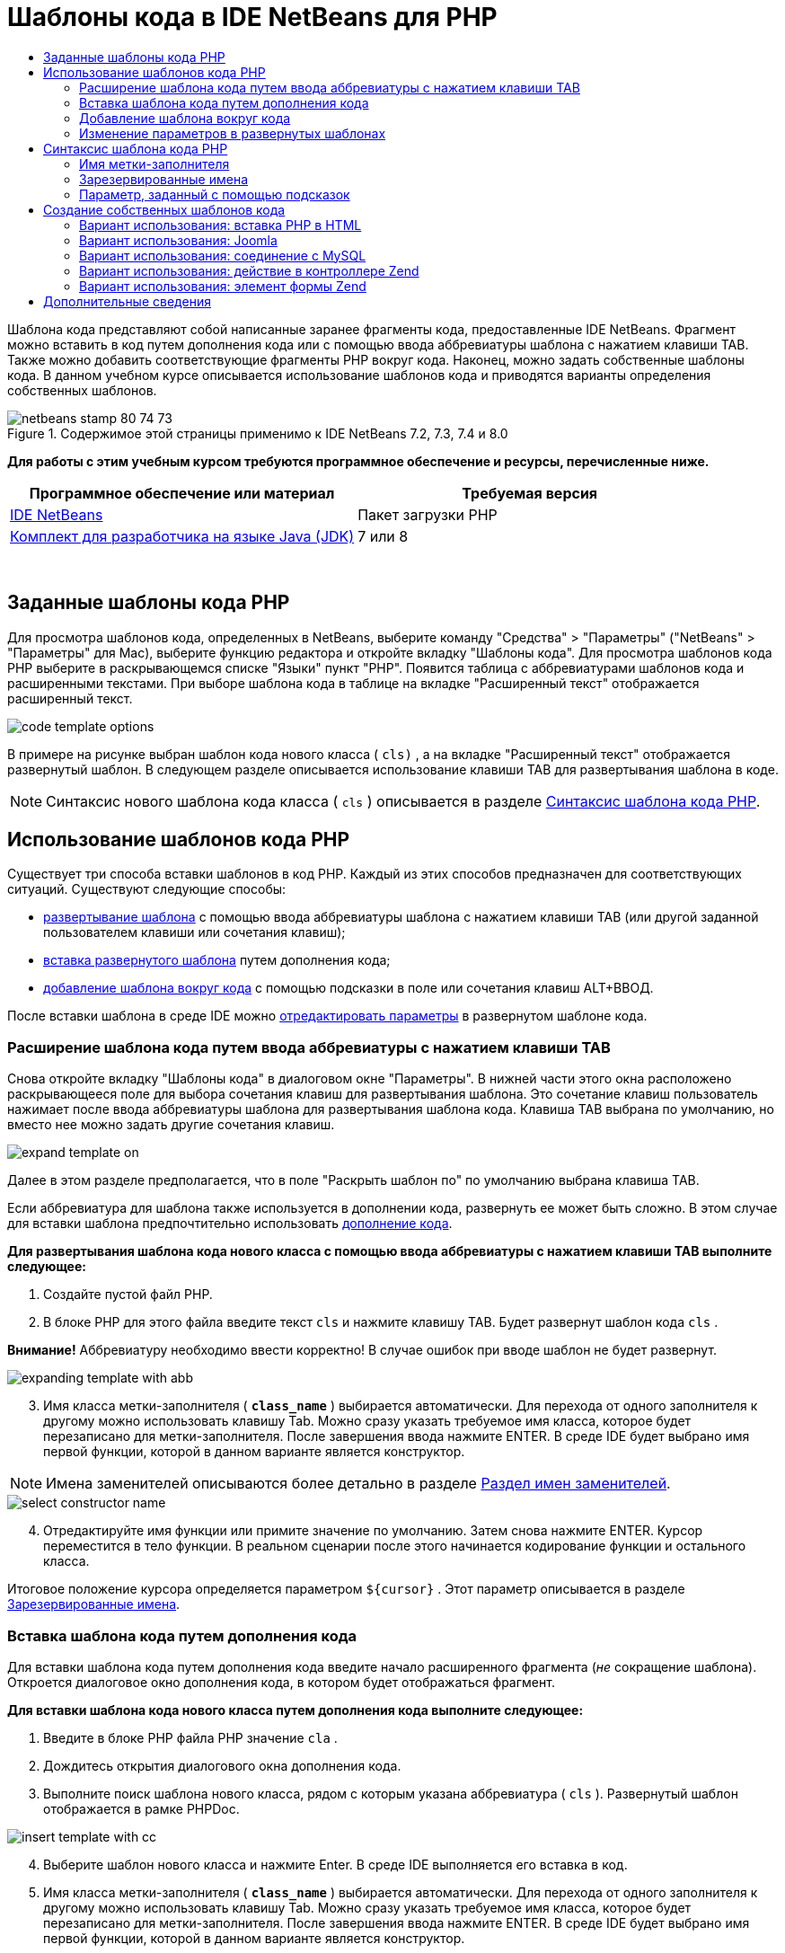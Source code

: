 // 
//     Licensed to the Apache Software Foundation (ASF) under one
//     or more contributor license agreements.  See the NOTICE file
//     distributed with this work for additional information
//     regarding copyright ownership.  The ASF licenses this file
//     to you under the Apache License, Version 2.0 (the
//     "License"); you may not use this file except in compliance
//     with the License.  You may obtain a copy of the License at
// 
//       http://www.apache.org/licenses/LICENSE-2.0
// 
//     Unless required by applicable law or agreed to in writing,
//     software distributed under the License is distributed on an
//     "AS IS" BASIS, WITHOUT WARRANTIES OR CONDITIONS OF ANY
//     KIND, either express or implied.  See the License for the
//     specific language governing permissions and limitations
//     under the License.
//

= Шаблоны кода в IDE NetBeans для PHP
:jbake-type: tutorial
:jbake-tags: tutorials 
:jbake-status: published
:icons: font
:syntax: true
:source-highlighter: pygments
:toc: left
:toc-title:
:description: Шаблоны кода в IDE NetBeans для PHP - Apache NetBeans
:keywords: Apache NetBeans, Tutorials, Шаблоны кода в IDE NetBeans для PHP

Шаблона кода представляют собой написанные заранее фрагменты кода, предоставленные IDE NetBeans. Фрагмент можно вставить в код путем дополнения кода или с помощью ввода аббревиатуры шаблона с нажатием клавиши TAB. Также можно добавить соответствующие фрагменты PHP вокруг кода. Наконец, можно задать собственные шаблоны кода. В данном учебном курсе описывается использование шаблонов кода и приводятся варианты определения собственных шаблонов.


image::images/netbeans-stamp-80-74-73.png[title="Содержимое этой страницы применимо к IDE NetBeans 7.2, 7.3, 7.4 и 8.0"]


*Для работы с этим учебным курсом требуются программное обеспечение и ресурсы, перечисленные ниже.*

|===
|Программное обеспечение или материал |Требуемая версия 

|link:https://netbeans.org/downloads/index.html[+IDE NetBeans+] |Пакет загрузки PHP 

|link:http://www.oracle.com/technetwork/java/javase/downloads/index.html[+Комплект для разработчика на языке Java (JDK)+] |7 или 8 
|===

 


== Заданные шаблоны кода PHP

Для просмотра шаблонов кода, определенных в NetBeans, выберите команду "Средства" > "Параметры" ("NetBeans" > "Параметры" для Mac), выберите функцию редактора и откройте вкладку "Шаблоны кода". Для просмотра шаблонов кода PHP выберите в раскрывающемся списке "Языки" пункт "PHP". Появится таблица с аббревиатурами шаблонов кода и расширенными текстами. При выборе шаблона кода в таблице на вкладке "Расширенный текст" отображается расширенный текст.

image::images/code-template-options.png[]

В примере на рисунке выбран шаблон кода нового класса ( ``cls)`` , а на вкладке "Расширенный текст" отображается развернутый шаблон. В следующем разделе описывается использование клавиши TAB для развертывания шаблона в коде.

NOTE:  Синтаксис нового шаблона кода класса ( ``cls`` ) описывается в разделе <<syntax,Синтаксис шаблона кода PHP>>.


== Использование шаблонов кода PHP

Существует три способа вставки шаблонов в код PHP. Каждый из этих способов предназначен для соответствующих ситуаций. Существуют следующие способы:

* <<expand-with-abb,развертывание шаблона>> с помощью ввода аббревиатуры шаблона с нажатием клавиши TAB (или другой заданной пользователем клавиши или сочетания клавиш);
* <<expand-with-cc,вставка развернутого шаблона>> путем дополнения кода;
* <<surround-code,добавление шаблона вокруг кода>> с помощью подсказки в поле или сочетания клавиш ALT+ВВОД.

После вставки шаблона в среде IDE можно <<edit-parameters,отредактировать параметры>> в развернутом шаблоне кода.


=== Расширение шаблона кода путем ввода аббревиатуры с нажатием клавиши TAB

Снова откройте вкладку "Шаблоны кода" в диалоговом окне "Параметры". В нижней части этого окна расположено раскрывающееся поле для выбора сочетания клавиш для развертывания шаблона. Это сочетание клавиш пользователь нажимает после ввода аббревиатуры шаблона для развертывания шаблона кода. Клавиша TAB выбрана по умолчанию, но вместо нее можно задать другие сочетания клавиш.

image::images/expand-template-on.png[]

Далее в этом разделе предполагается, что в поле "Раскрыть шаблон по" по умолчанию выбрана клавиша TAB.

Если аббревиатура для шаблона также используется в дополнении кода, развернуть ее может быть сложно. В этом случае для вставки шаблона предпочтительно использовать <<expand-with-cc,дополнение кода>>.

*Для развертывания шаблона кода нового класса с помощью ввода аббревиатуры с нажатием клавиши TAB выполните следующее:*

1. Создайте пустой файл PHP.
2. В блоке PHP для этого файла введите текст  ``cls``  и нажмите клавишу TAB. Будет развернут шаблон кода  ``cls`` .

*Внимание!* Аббревиатуру необходимо ввести корректно! В случае ошибок при вводе шаблон не будет развернут.

image::images/expanding-template-with-abb.png[]


[start=3]
. Имя класса метки-заполнителя ( ``*class_name*`` ) выбирается автоматически. Для перехода от одного заполнителя к другому можно использовать клавишу Tab. Можно сразу указать требуемое имя класса, которое будет перезаписано для метки-заполнителя. После завершения ввода нажмите ENTER. В среде IDE будет выбрано имя первой функции, которой в данном варианте является конструктор.

NOTE:  Имена заменителей описываются более детально в разделе <<placeholder,Раздел имен заменителей>>.

image::images/select-constructor-name.png[]


[start=4]
. Отредактируйте имя функции или примите значение по умолчанию. Затем снова нажмите ENTER. Курсор переместится в тело функции. В реальном сценарии после этого начинается кодирование функции и остального класса.

Итоговое положение курсора определяется параметром  ``${cursor}`` . Этот параметр описывается в разделе <<reserved-name,Зарезервированные имена>>.


=== Вставка шаблона кода путем дополнения кода

Для вставки шаблона кода путем дополнения кода введите начало расширенного фрагмента (_не_ сокращение шаблона). Откроется диалоговое окно дополнения кода, в котором будет отображаться фрагмент.

*Для вставки шаблона кода нового класса путем дополнения кода выполните следующее:*

1. Введите в блоке PHP файла PHP значение  ``cla`` .
2. Дождитесь открытия диалогового окна дополнения кода.
3. Выполните поиск шаблона нового класса, рядом с которым указана аббревиатура ( ``cls`` ). Развернутый шаблон отображается в рамке PHPDoc.

image::images/insert-template-with-cc.png[]


[start=4]
. Выберите шаблон нового класса и нажмите Enter. В среде IDE выполняется его вставка в код.

[start=5]
. Имя класса метки-заполнителя ( ``*class_name*`` ) выбирается автоматически. Для перехода от одного заполнителя к другому можно использовать клавишу Tab. Можно сразу указать требуемое имя класса, которое будет перезаписано для метки-заполнителя. После завершения ввода нажмите ENTER. В среде IDE будет выбрано имя первой функции, которой в данном варианте является конструктор.

image::images/select-constructor-name.png[]


[start=6]
. Отредактируйте имя функции или примите значение по умолчанию. Затем снова нажмите ENTER. Курсор переместится в тело функции. В реальном сценарии после этого начинается кодирование функции и остального класса.


=== Добавление шаблона вокруг кода

Вокруг кода можно добавить следующие шаблоны PHP:

*  ``while`` 
*  ``do`` 
*  ``switch`` 
*  ``if`` / ``elseif`` 
*  ``try``  и  ``catch`` 
*  ``foreach`` 
*  ``for`` 
*  ``ob_start``  и  ``ob_end_clean`` 

Кроме того, можно <<create,создать новый шаблон>>, который будет окружать код, если шаблон включает в себя <<complex,подсказку параметра>> `allowSurround`. (Выражаем благодарность за предоставленную информацию авторам блога link:http://www.mybelovedphp.com/2012/05/14/tips-for-using-the-netbeans-editor-for-kohana-and-kostache-mustache-templates-using-surround-with/[+ My Beloved PHP+].)

Чтобы добавить шаблон вокруг кода, выберите код и откройте диалоговое окно "Окружение...". Чтобы открыть диалоговое окно 'Окружить...', нажмите Alt-Enter или щелкните значок 'Подсказка' image:images/hint-icon.png[].

*Для добавления шаблона if(true) вокруг кода выполните следующее:*

1. Создайте блок PHP с переменными  ``$a = true``  и  ``$b = 10`` .

[source,php]
----

<?php$a = false;$b = 10;?>
----

[start=2]
. Выберите строку  ``$b = 10;`` 

image::images/selected-variable.png[]


[start=3]
. Нажмите на значок 'Подсказка' image::images/hint-icon.png[] или нажмите Alt-Enter. Откроется диалоговое окно "Окружение...".

image::images/surround-hint.png[]


[start=4]
. Щелкните `` Surround with if{*true*){...`` 

image::images/surround-if-true.png[]


[start=5]
. В среде IDE строка  ``$b = 10;``  будет окружена шаблоном  ``if(*true*){... `` .

image::images/inserted-if-true.png[]

В среде IDE в качестве условия оператора  ``if``  автоматически вставляется ближайшая предшествующая допустимая переменная. В данном варианте используется переменная  ``$a`` , поскольку  ``$a``  является логическим значением, а условие оператора  ``if(*true*){} `` подразумевает логическую переменную. Более того, если переменная, вставленная в среде IDE в условие, неправильна, это условие автоматически выделяется для редактирования. Это означает, что ввод корректной переменной можно начать сразу после вставки шаблона. В этом случае выбрать переменную можно с помощью дополнения кода.

NOTE: . Шаблон  ``if(*true*){}``  описывается подробно в разделе <<complex,Параметр, определяемый подсказками>>.

image::images/change-condition.png[]

Для выхода из условия оператора нажмите ENTER. Курсор переместится в соответствующее местоположение, в данном случае — в конец строки  ``$b = 10;`` . Пользователь может отредактировать условие и нажать ENTER или принять автоматически подставляемое условие, после чего нажать ENTER. В любом случае курсор будет перемещен из условия в соответствующее местоположение.

image::images/cursor-after-not-editing.png[]

image::images/cursor-after-editing.png[]

В следующем разделе редактирование параметров в развернутых шаблонах описано более подробно.


=== Изменение параметров в развернутых шаблонах

В разделах, посвященных вставке шаблонов в код, в среде IDE автоматически выбиралось имя класса для редактирования после развертывания шаблона нового класса. Также автоматически выбиралось имя условия для редактирования после развертывания шаблона  ``if(*true*)`` . В данном разделе описаны другие возможности редактирования параметров в среде IDE в развернутых шаблонах.

*Одновременное редактирование нескольких экземпляров параметра:*

1. В пустом блоке PHP введите  ``for``  и нажмите сочетание клавиш CTRL+ПРОБЕЛ для открытия дополнения кода. Выберите шаблон итерации (аббревиатура  ``iter`` ) и нажмите Enter. В код будет вставлена новая итерация.

image::images/iter-cc.png[]


[start=2]
. В итерации в качестве параметров используются две переменных:  ``$index``  и  ``$array`` . Переменная  ``$index``  выбирается для редактирования автоматически. (Для перемещения между параметрами используйте клавишу Tab.)

image::images/iteration1.png[]

Введите  ``i`` . Все три экземпляра параметра  ``$index``  изменятся на  ``$i`` .

image::images/iteration2.png[]


[start=3]
. Нажмите Enter или Tab. Будет выбран параметр  ``$array`` .

[start=4]
. Нажмите ENTER. Курсор переместится в тело метода итерации.

Функция реорганизации имен переменных в NetBeans позволяет изменить все экземпляры имени переменной путем редактирования только одного экземпляра. В данном разделе рассматривается ее использование для параметров шаблона.

Редактор PHP editor IDE NetBeans также помогает определить правильный метод для переменных.

*Привязка переменной в шаблоне к корректному методу:*

1. В пустом блоке PHP введите следующий код:

[source,php]
----

<?php$arr = array(new ArrayIterator($array()), new ArrayObject($array()));?>
----

[start=2]
. После строки с объявлением массива  ``$arr``  введите  ``fore``  и с помощью дополнения кода вставьте шаблон  `` foreach``  (аббревиатура:  ``fore`` ).

image::images/cc-foreach.png[]


[start=3]
. Поместите курсор в тело функции  ``foreach``  (для перемещения курсора можно дважды нажать ENTER) и введите значение  ``$value``  или введите только  ``$``  и выберите  ``$value``  из дополнения кода.

[source,php]
----

<?php$arr = array(new ArrayIterator($array()), new ArrayObject($array()));foreach ($arr as $value) {$value}?>
----

[start=4]
. После  ``$value``  введите  ``->`` . Дополнение кода обеспечивает корректные методы для переменной  ``$value`` , значение которой можно получить из массива  ``$arr`` .

image::images/value-method-cc.png[]


== Синтаксис шаблона кода PHP

IDE NetBeans обеспечивает шаблоны кодов для всех поддерживаемых языков. Некоторые элементы синтаксиса являются общими для всех языков. Другие — специфичны для определенных языков. В данном разделе рассматривается наиболее релевантный общий синтаксис шаблонов, а также специфичный синтаксис шаблонов PHP.

Шаблон кода PHP может содержать код PHP и параметры шаблона. Шаблон PHP может содержать только код PHP, только параметры или код и параметры одновременно.

В синтаксисе параметров шаблона кода используется знак доллара  ``$`` , за которым следует определение параметра в фигурных скобках  ``{...}`` . В рамках этого синтаксиса параметры шаблона могут принимать четыре формы:

* произвольное <<placeholder,имя метки-заполнителя>>, например  ``${SomeName}`` ;
* <<reserved-name,зарезервированное имя>> с указаниями по обработке для среды IDE;
* имя описательного параметра с набором <<complex,подсказок для определения параметра>>;
* <<pre-defined,предварительно определенные параметры>>.

В следующих разделах рассматриваются все формы параметров шаблона кода.

NOTE:   ``$$${VARIABLE...} `` Иногда отображается шаблон кода PHP во фрагментах, где синтаксис состоит из трех знаков доллара, после которых стоят фигурные скобки  ``$$${...}`` . В этом случае шаблон кода содержит переменную и ее имя. Здесь знак доллара пропущен, и в синтаксисе присутствует двойной знак доллара  ``$$`` , за которым следует параметр имени переменной  ``${VARIABLE...}`` . Например, шаблон кода  ``catch ${Exception} $$${exc}``  расширяется как [examplecode]# ``catch Exception $exc`` #.


=== Имя метки-заполнителя


В самом простом случае параметр шаблона кода является произвольным значением метки-заполнителя. При развертывании шаблона это имя метки-заполнителя выбирается в среде IDE для редактирования.


Например, в шаблоне нового класса  ``(cls)`` , который в данном учебном курсе приводится в качестве примера в разделах <<define,Заданные шаблоны кода PHP>> и <<expand-with-abb,Расширение шаблона кода путем ввода аббревиатуры с нажатием клавиши TAB>>. Развернутый текст шаблона нового класса начинается с  ``class ${className}`` . В данном случае  ``class``  — это код PHP, а  ``${className}``  — параметр. Этот параметр является произвольным значением метки-заполнителя для имени класса. При развертывании шаблона в среде IDE  ``${className}``  преобразуется в  ``*class_name*`` . Предполагается, что  ``*class_name*``  является только лишь значением метки-заполнителя, и это значение автоматически предлагается для редактирования.

image::images/expanding-template-with-abb.png[]


=== Зарезервированные имена

В среде IDE резервируются два имени параметра, используемые в качестве указаний по обработке.

*  ``${cursor}``  определяет местоположение курсора после завершения редактирования всех автоматически выбранных значений в развернутом шаблоне.
*  ``${selection}``  определяет положение для вставки содержимого, выбранного редактором. Этот параметр используется так называемыми "шаблонами выбора", которые всегда отображаются в качестве подсказок при выборе текста в редакторе. Если шаблон включает параметр  ``${selection}`` , он всегда относится к тому же местоположению, что и  ``${cursor}`` .

Например, обратитесь еще раз к шаблону нового класса  ``(cls)`` , который рассматривается в разделах <<define,Заданные шаблоны кода PHP>> и <<expand-with-abb,Расширение шаблона кода путем использования аббревиатуры с нажатием клавиши Tab>> данного учебного курса. Он содержит два параметра-заполнителя имени,  ``${ClassName}``  и  ``$__construct`` . В теле функции содержатся параметры  ``${cursor}``  и  ``${selection}`` .


[source,php]
----

class ${ClassName} {function ${__construct} {${selection}${cursor}}}
----

После развертывания шаблона параметр метки-заполнителя  ``*class_name*``  выбирается автоматически (1). Нажмите Enter, и заполнитель  ``*__construct*``  будет выбран автоматически (2). Другие значения для редактирования отсутствуют. Нажмите Enter еще раз, и указатель мыши переместится в положение, заданное параметром  ``${cursor}``  в тексте шаблона (3).

image::images/cursor-position-changes.png[]


=== Параметр, заданный с помощью подсказок


Параметр может содержать произвольное описательное имя В ВЕРХНЕМ РЕГИСТРЕ и одну или несколько подсказок.


[source,php]
----

${PARAMETER_NAME hint1[=value] [hint2...hint n]}
----

Имя не отображается в коде. Однако оно необходимо при многократном использовании параметра в шаблоне кода. В этом случае параметр определяется только один раз, после чего может подставляться по имени. Например, в следующем шаблоне кода параметр  ``${CONLINK}``  определяется только один раз, а затем два раза подставляется по имени.



[source,php]
----

$$${CONLINK newVarName default="link"} = mysql_connect('localhost', 'mysql_user', 'mysql_password');  if (!$$${CONLINK}) {    die('Could not connect: ' . mysql_error());  }  echo 'Connected successfully';  mysql_close($$${CONLINK});  ${cursor}  
----

Подсказки в среде IDE используются для расчета значения параметра шаблона при развертывании шаблона кода. Рассмотрим шаблон  ``if(*true*)`` , описанный в данном учебном курсе в разделе, посвященном <<surround-code,добавлению шаблона вокруг кода>>. В этом шаблоне развернутый текст выглядит следующим образом:


[source,php]
----

if (${CONDITION variableFromPreviousAssignment instanceof="boolean" default="true"}) {${selection}${cursor}}
----

Проверьте параметр  ``${CONDITION variableFromPreviousAssignment instanceof="boolean" default="true"}`` . Этот параметр задает условие оператора  ``if`` . Поэтому ему присваивается имя CONDITION. Первой подсказкой будет  ``variableFromPreviousAssignment`` , а второй -  ``instanceof="boolean"`` . Сочетание этих двух подсказок в среде IDE говорят о необходимости поиска ближайшей логической переменной, которая присвоена в коде, предшествующем шаблону кода. Добавьте третью подсказку  ``default="true"`` , и параметр будет определять условие "если значение ближайшей предшествующей логической переменной верно".

Например, если строка  ``$b = 10``  в следующем фрагменте кода окружена шаблоном кода  `` if(*true*) `` :

image::images/selected-variable.png[]

в среде IDE выполняется поиск ближайшей логической переменной, присвоенной ранее, результатом которого является  ``$a`` , после чего создается оператор  ``if``  с условием  ``$a`` [=true]. Условие автоматически выбирается для редактирования, и программист PHP может изменить  ``$a``  на другую переменную или на  ``!$a`` .

image::images/inserted-if-true.png[]

В следующей таблице перечислены подсказки, используемые в шаблонах кода PHP, с описаниями.

|===
|Подсказка |Описание 

| ``newVarName``  |Значение параметра должно быть новым не использованным ранее именем переменной. Обычно используется вместе с подсказкой  ``default`` . 

| ``1521 (по умолчанию)``  |Значение параметра по умолчанию. 

| ``instanceof=""``  |Тип переменной PHP, заданной параметром. 

| ``variableFromPreviousAssignment``  |Значение параметра — ближайшая предшествующая переменная. Обычно используется вместе с подсказками  ``instanceof `` и  ``default`` . 

| ``variableFromNextAssignmentName``  |Значение параметра — имя ближайшей переменной, присвоенной после шаблона кода. Обычно используется вместе с подсказкой  ``default`` . 

| ``variableFromNextAssignmentType``  |Значение параметра — тип ближайшей переменной, присвоенной после шаблона кода. Обычно используется вместе с подсказкой  ``default`` . 

| ``editable=false``  |Значение параметра невозможно отредактировать после развертывания шаблона. 

| ``allowSurround``  |Позволяет использовать шаблон для <<surround-code,окружения кода>>. 
|===


== Создание собственных шаблонов кода

Пользователи могут создать собственные шаблоны кода в IDE NetBeans. В данном разделе описывается создание шаблонов кода и их синтаксис, а также предлагаются некоторые полезные шаблоны.

*Для создания шаблона кода выполните следующее:*

1. Выберите команды "Средства" > "Параметры" ("NetBeans > Параметры" в системе Mac), перейдите к функциям редактора и откройте вкладку "Шаблоны кода". 

image::images/code-template-options.png[]


[start=2]
. Нажмите 'Создать'. В результате откроется диалоговое окно 'Создание шаблона кода'. Введите аббревиатуру для шаблона и нажмите кнопку "ОК". 

image::images/new-abb.png[]


[start=3]
. В таблицу шаблонов кода будет добавлена новая строка. Она содержит только введенную аббревиатуру. Курсор будет автоматически расположен на вкладке "Расширенный текст". Код шаблона можно ввести прямо на этой вкладке.

NOTE: Описание синтаксиса расширенного текста шаблона кода см. в разделе <<syntax,Синтаксис шаблона кода PHP.>>

image::images/new-abb-text.png[]

Далее описаны некоторые варианты создания собственных шаблонов кода PHP. Предложить собственные варианты можно на link:http://forums.netbeans.org/php-users.html[+форуме пользователей PHP.+]


=== Вариант использования: вставка PHP в HTML

При необходимости частой вставки фрагментов PHP в блок HTML можно создать шаблон кода HTML для вставки кода PHP без ввода  ``<?php ?>`` .

Следующий шаблон кода используется для вставки в HTML оператора PHP  ``echo`` .

|===
|Язык: |HTML 

|Аббревиатура: |php 

|Развернутый текст: |

[source,php]
----

<?php echo ${cursor}   ?>
----
 
|===

image::images/uc-php.png[]


=== Вариант использования: Joomla

Шаблоны кода можно использовать для платформы PHP в IDE NetBeans, особенно для платформ, в которых отсутствует встроенная поддержка. Далее приведен шаблон кода, разработанный для Joomla.

|===
|Язык: |PHP 

|Аббревиатура: |joomdef 

|Развернутый текст: |

[source,php]
----

defined('_JEXEC')or die('Restricted access');${cursor}  
----
 
|===

image::images/uc-joomdef.png[]


=== Вариант использования: соединение с MySQL

Разработчикам PHP часто требуется установить соединение с базой данных MySQL. Это можно сделать с помощью шаблона кода. Переменная, присваиваемая соединению с MySQL, содержит имя метки-заполнителя `` link`` . Обратите внимание на использование трех знаков доллара  ``$$$`` . На самом деле это двойной знак, который при развертывании преобразуется в один знак с последующим указанием параметра для имени переменной.

|===
|Язык: |PHP 

|Аббревиатура: |my_con 

|Развернутый текст: |

[source,php]
----

$$${CONLINK newVarName default="link"} = mysql_connect('localhost', 'mysql_user', 'mysql_password');  if (!$$${CONLINK}) {    die('Could not connect: ' . mysql_error());  }  echo 'Connected successfully';  mysql_close($$${CONLINK});  ${cursor}  
----
 
|===

image::images/uc-mycon.png[]


=== Вариант использования: действие в контроллере Zend

Вместо использования мастера NetBeans для создания действия для вставки действия в контроллере Zend Framework, например  ``indexController{}`` , можно использовать шаблон кода.

|===
|Язык: |PHP 

|Аббревиатура: |zf_act 

|Развернутый текст: |

[source,php]
----

public function ${functionName}Action () {${selection}${cursor}  }  
----
 
|===

image::images/uc-zfact.png[]


=== Вариант использования: элемент формы Zend

Этот шаблон используется для вставки элемента в форму Zend. Он применяется после создания формы с помощью команды Zend  ``create form <name>`` .

|===
|Язык: |PHP 

|Аббревиатура: |zf_element 

|Развернутый текст: |

[source,php]
----

$$${ELEMENT newVarName default="element"} = new Zend_Form_Element_Submit('submit', array('label' => 'Send data to server'));  $$this->addElement($$${ELEMENT});  ${cursor}  
----
 
|===

image::images/uc-zelement.png[]

 

link:/about/contact_form.html?to=3&subject=Feedback:%20PHP%20Code%20Templates[+Отправить отзыв по этому учебному курсу+]



== Дополнительные сведения

Для получения дополнительных сведений о технологии PHP на сайте link:https://netbeans.org/[+netbeans.org+] можно воспользоваться следующими материалами:

* link:../java/editor-codereference.html[+Работа с кодом в редакторе Java IDE NetBeans+]. Справочное руководство по функциям помощника при работе с кодом IDE NetBeans, включая шаблоны кода и запись макросов.
* link:http://forums.netbeans.org/php-users.html[+Форум пользователей PHP для NetBeans+]
* link:http://blogs.oracle.com/netbeansphp/[+Сетевой журнал NetBeans для PHP+]. Сетевой журнал, который ведут разработчики редактора PHP для NetBeans. Здесь можно узнать обо всех новых функциях и усовершенствованиях.

Для отправки комментариев и предложений, получения поддержки и новостей о последних разработках, связанных с PHP IDE NetBeans link:../../../community/lists/top.html[+присоединяйтесь к списку рассылки users@php.netbeans.org+].

